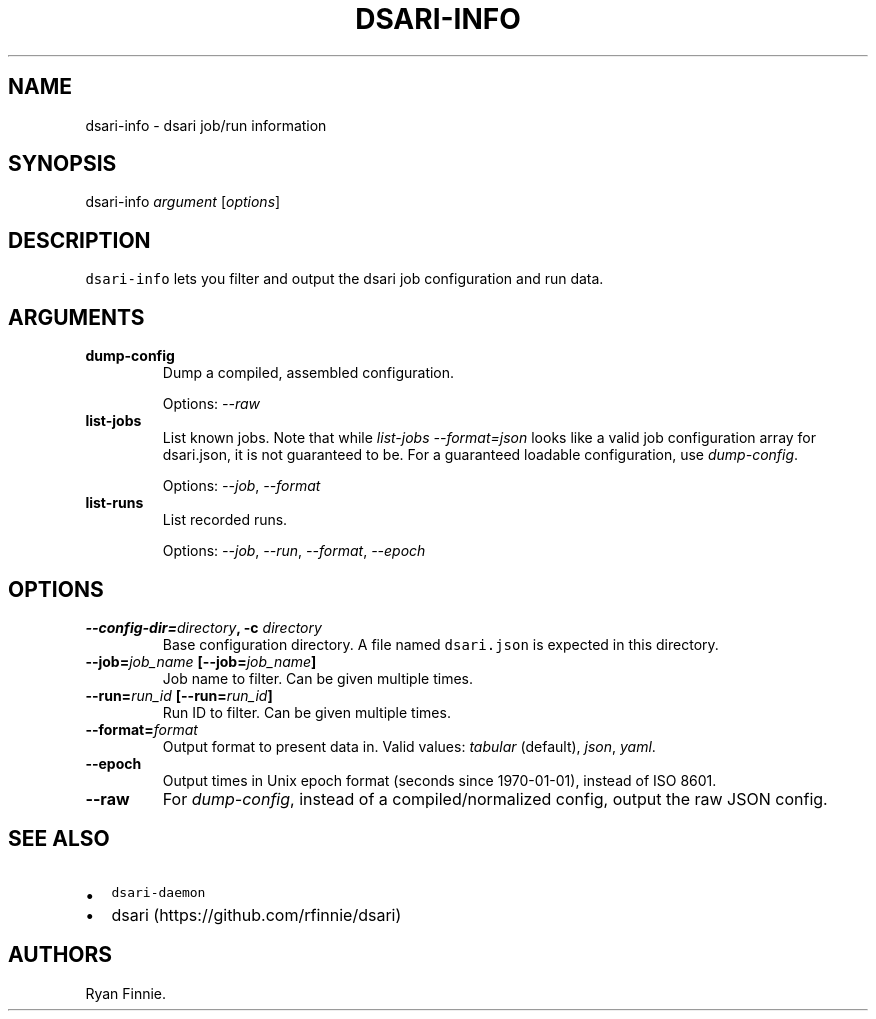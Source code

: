 .TH "DSARI\-INFO" "1" "" "" "dsari"
.SH NAME
.PP
dsari\-info \- dsari job/run information
.SH SYNOPSIS
.PP
dsari\-info \f[I]argument\f[] [\f[I]options\f[]]
.SH DESCRIPTION
.PP
\f[C]dsari\-info\f[] lets you filter and output the dsari job
configuration and run data.
.SH ARGUMENTS
.TP
.B dump\-config
Dump a compiled, assembled configuration.
.RS
.PP
Options: \f[I]\-\-raw\f[]
.RE
.TP
.B list\-jobs
List known jobs.
Note that while \f[I]list\-jobs\f[] \f[I]\-\-format=json\f[] looks like
a valid job configuration array for dsari.json, it is not guaranteed to
be.
For a guaranteed loadable configuration, use \f[I]dump\-config\f[].
.RS
.PP
Options: \f[I]\-\-job\f[], \f[I]\-\-format\f[]
.RE
.TP
.B list\-runs
List recorded runs.
.RS
.PP
Options: \f[I]\-\-job\f[], \f[I]\-\-run\f[], \f[I]\-\-format\f[],
\f[I]\-\-epoch\f[]
.RE
.SH OPTIONS
.TP
.B \-\-config\-dir=\f[I]directory\f[], \-c \f[I]directory\f[]
Base configuration directory.
A file named \f[C]dsari.json\f[] is expected in this directory.
.RS
.RE
.TP
.B \-\-job=\f[I]job_name\f[] [\-\-job=\f[I]job_name\f[]]
Job name to filter.
Can be given multiple times.
.RS
.RE
.TP
.B \-\-run=\f[I]run_id\f[] [\-\-run=\f[I]run_id\f[]]
Run ID to filter.
Can be given multiple times.
.RS
.RE
.TP
.B \-\-format=\f[I]format\f[]
Output format to present data in.
Valid values: \f[I]tabular\f[] (default), \f[I]json\f[], \f[I]yaml\f[].
.RS
.RE
.TP
.B \-\-epoch
Output times in Unix epoch format (seconds since 1970\-01\-01), instead
of ISO 8601.
.RS
.RE
.TP
.B \-\-raw
For \f[I]dump\-config\f[], instead of a compiled/normalized config,
output the raw JSON config.
.RS
.RE
.SH SEE ALSO
.IP \[bu] 2
\f[C]dsari\-daemon\f[]
.IP \[bu] 2
dsari (https://github.com/rfinnie/dsari)
.SH AUTHORS
Ryan Finnie.

